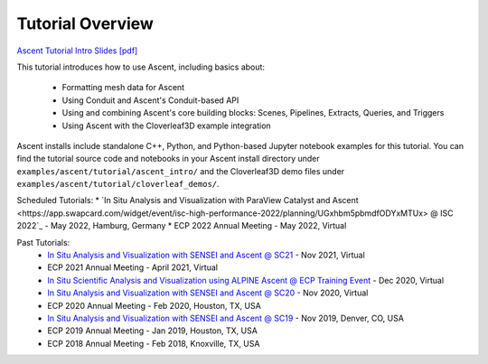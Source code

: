 .. ###############################################################################
.. # Copyright (c) Lawrence Livermore National Security, LLC and other Ascent
.. # Project developers. See top-level LICENSE AND COPYRIGHT files for dates and
.. # other details. No copyright assignment is required to contribute to Ascent.
.. ###############################################################################


Tutorial Overview
==================

`Ascent Tutorial  Intro Slides [pdf] <https://www.ascent-dav.org/tutorial/2021_11_05_ascent_intro.pdf>`_


This tutorial introduces how to use Ascent, including basics about:

 - Formatting mesh data for Ascent
 - Using Conduit and Ascent's Conduit-based API
 - Using and combining Ascent's core building blocks: Scenes, Pipelines, Extracts, Queries, and Triggers
 - Using Ascent with the Cloverleaf3D example integration

Ascent installs include standalone C++, Python, and Python-based Jupyter notebook examples for this tutorial. 
You can find the tutorial source code and notebooks in your Ascent install directory under ``examples/ascent/tutorial/ascent_intro/`` and the Cloverleaf3D demo files under ``examples/ascent/tutorial/cloverleaf_demos/``.


Scheduled Tutorials:
* `In Situ Analysis and Visualization with ParaView Catalyst and Ascent 
<https://app.swapcard.com/widget/event/isc-high-performance-2022/planning/UGxhbm5pbmdfODYxMTUx> @ ISC 2022`_ - May 2022, Hamburg, Germany 
* ECP 2022 Annual Meeting - May 2022, Virtual


Past Tutorials:
 * `In Situ Analysis and Visualization with SENSEI and Ascent @ SC21 <https://sc21.supercomputing.org/presentation/?id=tut127&sess=sess190>`_ - Nov 2021, Virtual
 * ECP 2021 Annual Meeting - April 2021, Virtual
 * `In Situ Scientific Analysis and Visualization using ALPINE Ascent @ ECP Training Event <https://www.exascaleproject.org/event/ascent-201217/>`_ - Dec 2020, Virtual
 * `In Situ Analysis and Visualization with SENSEI and Ascent @ SC20 <https://sc20.supercomputing.org/presentation/?id=tut111&sess=sess257>`_ - Nov 2020, Virtual
 * ECP 2020 Annual Meeting - Feb 2020, Houston, TX, USA
 * `In Situ Analysis and Visualization with SENSEI and Ascent @ SC19 <https://sc19.supercomputing.org/presentation/?id=tut141&sess=sess199>`_ - Nov 2019, Denver, CO, USA
 * ECP 2019 Annual Meeting - Jan 2019, Houston, TX, USA
 * ECP 2018 Annual Meeting - Feb 2018, Knoxville, TX, USA

